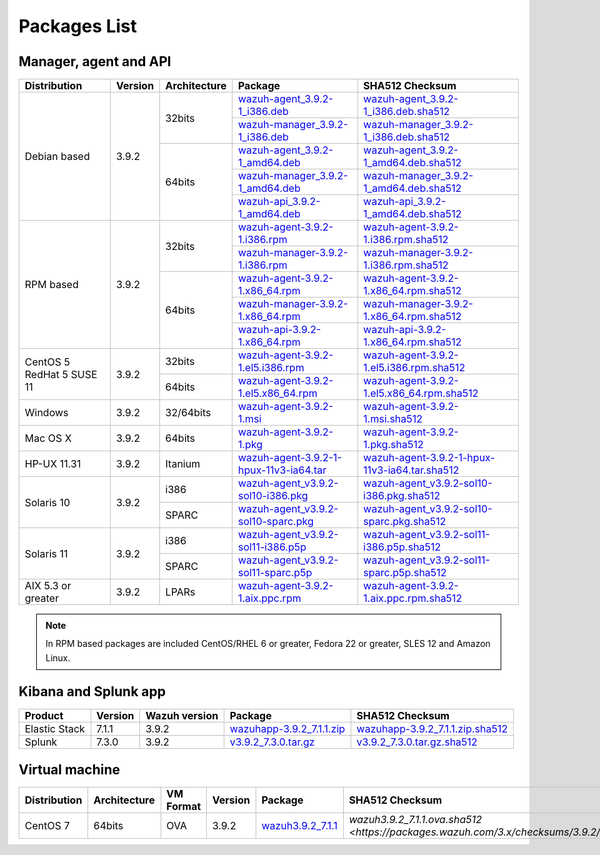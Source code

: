 .. Copyright (C) 2019 Wazuh, Inc.

.. _packages:

Packages List
=============

Manager, agent and API
----------------------

+--------------------+---------+--------------+---------------------------------------------------------------------------------------------------------------------------------------------------------+------------------------------------------------------------------------------------------------------------------------------------------------------------------+
| Distribution       | Version | Architecture | Package                                                                                                                                                 | SHA512 Checksum                                                                                                                                                  |
+====================+=========+==============+=========================================================================================================================================================+==================================================================================================================================================================+
|                    |         |              | `wazuh-agent_3.9.2-1_i386.deb <https://packages.wazuh.com/3.x/apt/pool/main/w/wazuh-agent/wazuh-agent_3.9.2-1_i386.deb>`_                               | `wazuh-agent_3.9.2-1_i386.deb.sha512 <https://packages.wazuh.com/3.x/checksums/3.9.2/wazuh-agent_3.9.2-1_i386.deb.sha512>`_                                      |
+                    +         +    32bits    +---------------------------------------------------------------------------------------------------------------------------------------------------------+------------------------------------------------------------------------------------------------------------------------------------------------------------------+
|                    |         |              | `wazuh-manager_3.9.2-1_i386.deb <https://packages.wazuh.com/3.x/apt/pool/main/w/wazuh-manager/wazuh-manager_3.9.2-1_i386.deb>`_                         | `wazuh-manager_3.9.2-1_i386.deb.sha512 <https://packages.wazuh.com/3.x/checksums/3.9.2/wazuh-manager_3.9.2-1_i386.deb.sha512>`_                                  |
+ Debian based       +  3.9.2  +--------------+---------------------------------------------------------------------------------------------------------------------------------------------------------+------------------------------------------------------------------------------------------------------------------------------------------------------------------+
|                    |         |              | `wazuh-agent_3.9.2-1_amd64.deb <https://packages.wazuh.com/3.x/apt/pool/main/w/wazuh-agent/wazuh-agent_3.9.2-1_amd64.deb>`_                             | `wazuh-agent_3.9.2-1_amd64.deb.sha512 <https://packages.wazuh.com/3.x/checksums/3.9.2/wazuh-agent_3.9.2-1_amd64.deb.sha512>`_                                    |
+                    +         +    64bits    +---------------------------------------------------------------------------------------------------------------------------------------------------------+------------------------------------------------------------------------------------------------------------------------------------------------------------------+
|                    |         |              | `wazuh-manager_3.9.2-1_amd64.deb <https://packages.wazuh.com/3.x/apt/pool/main/w/wazuh-manager/wazuh-manager_3.9.2-1_amd64.deb>`_                       | `wazuh-manager_3.9.2-1_amd64.deb.sha512 <https://packages.wazuh.com/3.x/checksums/3.9.2/wazuh-manager_3.9.2-1_amd64.deb.sha512>`_                                |
+                    +         +              +---------------------------------------------------------------------------------------------------------------------------------------------------------+------------------------------------------------------------------------------------------------------------------------------------------------------------------+
|                    |         |              | `wazuh-api_3.9.2-1_amd64.deb <https://packages.wazuh.com/3.x/apt/pool/main/w/wazuh-api/wazuh-api_3.9.2-1_amd64.deb>`_                                   | `wazuh-api_3.9.2-1_amd64.deb.sha512 <https://packages.wazuh.com/3.x/checksums/3.9.2/wazuh-api_3.9.2-1_amd64.deb.sha512>`_                                        |
+--------------------+---------+--------------+---------------------------------------------------------------------------------------------------------------------------------------------------------+------------------------------------------------------------------------------------------------------------------------------------------------------------------+
|                    |         |              | `wazuh-agent-3.9.2-1.i386.rpm <https://packages.wazuh.com/3.x/yum/wazuh-agent-3.9.2-1.i386.rpm>`_                                                       | `wazuh-agent-3.9.2-1.i386.rpm.sha512 <https://packages.wazuh.com/3.x/checksums/3.9.2/wazuh-agent-3.9.2-1.i386.rpm.sha512>`_                                      |
+                    +         +    32bits    +---------------------------------------------------------------------------------------------------------------------------------------------------------+------------------------------------------------------------------------------------------------------------------------------------------------------------------+
|                    |         |              | `wazuh-manager-3.9.2-1.i386.rpm <https://packages.wazuh.com/3.x/yum/wazuh-manager-3.9.2-1.i386.rpm>`_                                                   | `wazuh-manager-3.9.2-1.i386.rpm.sha512 <https://packages.wazuh.com/3.x/checksums/3.9.2/wazuh-manager-3.9.2-1.i386.rpm.sha512>`_                                  |
+ RPM based          +  3.9.2  +--------------+---------------------------------------------------------------------------------------------------------------------------------------------------------+------------------------------------------------------------------------------------------------------------------------------------------------------------------+
|                    |         |              | `wazuh-agent-3.9.2-1.x86_64.rpm <https://packages.wazuh.com/3.x/yum/wazuh-agent-3.9.2-1.x86_64.rpm>`_                                                   | `wazuh-agent-3.9.2-1.x86_64.rpm.sha512 <https://packages.wazuh.com/3.x/checksums/3.9.2/wazuh-agent-3.9.2-1.x86_64.rpm.sha512>`_                                  |
+                    +         +    64bits    +---------------------------------------------------------------------------------------------------------------------------------------------------------+------------------------------------------------------------------------------------------------------------------------------------------------------------------+
|                    |         |              | `wazuh-manager-3.9.2-1.x86_64.rpm <https://packages.wazuh.com/3.x/yum/wazuh-manager-3.9.2-1.x86_64.rpm>`_                                               | `wazuh-manager-3.9.2-1.x86_64.rpm.sha512 <https://packages.wazuh.com/3.x/checksums/3.9.2/wazuh-manager-3.9.2-1.x86_64.rpm.sha512>`_                              |
+                    +         +              +---------------------------------------------------------------------------------------------------------------------------------------------------------+------------------------------------------------------------------------------------------------------------------------------------------------------------------+
|                    |         |              | `wazuh-api-3.9.2-1.x86_64.rpm <https://packages.wazuh.com/3.x/yum/wazuh-api-3.9.2-1.x86_64.rpm>`_                                                       | `wazuh-api-3.9.2-1.x86_64.rpm.sha512 <https://packages.wazuh.com/3.x/checksums/3.9.2/wazuh-api-3.9.2-1.x86_64.rpm.sha512>`_                                      |
+--------------------+---------+--------------+---------------------------------------------------------------------------------------------------------------------------------------------------------+------------------------------------------------------------------------------------------------------------------------------------------------------------------+
|  CentOS 5          |         |    32bits    | `wazuh-agent-3.9.2-1.el5.i386.rpm <https://packages.wazuh.com/3.x/yum/5/i386/wazuh-agent-3.9.2-1.el5.i386.rpm>`_                                        | `wazuh-agent-3.9.2-1.el5.i386.rpm.sha512 <https://packages.wazuh.com/3.x/checksums/3.9.2/5/i386/wazuh-agent-3.9.2-1.el5.i386.rpm.sha512>`_                       |
+  RedHat 5          +  3.9.2  +--------------+---------------------------------------------------------------------------------------------------------------------------------------------------------+------------------------------------------------------------------------------------------------------------------------------------------------------------------+
|  SUSE 11           |         |    64bits    | `wazuh-agent-3.9.2-1.el5.x86_64.rpm <https://packages.wazuh.com/3.x/yum/5/x86_64/wazuh-agent-3.9.2-1.el5.x86_64.rpm>`_                                  | `wazuh-agent-3.9.2-1.el5.x86_64.rpm.sha512 <https://packages.wazuh.com/3.x/checksums/3.9.2/5/x86_64/wazuh-agent-3.9.2-1.el5.x86_64.rpm.sha512>`_                 |
+--------------------+---------+--------------+---------------------------------------------------------------------------------------------------------------------------------------------------------+------------------------------------------------------------------------------------------------------------------------------------------------------------------+
| Windows            |  3.9.2  |   32/64bits  | `wazuh-agent-3.9.2-1.msi <https://packages.wazuh.com/3.x/windows/wazuh-agent-3.9.2-1.msi>`_                                                             | `wazuh-agent-3.9.2-1.msi.sha512 <https://packages.wazuh.com/3.x/checksums/3.9.2/wazuh-agent-3.9.2-1.msi.sha512>`_                                                |
+--------------------+---------+--------------+---------------------------------------------------------------------------------------------------------------------------------------------------------+------------------------------------------------------------------------------------------------------------------------------------------------------------------+
| Mac OS X           |  3.9.2  |    64bits    | `wazuh-agent-3.9.2-1.pkg <https://packages.wazuh.com/3.x/osx/wazuh-agent-3.9.2-1.pkg>`_                                                                 | `wazuh-agent-3.9.2-1.pkg.sha512 <https://packages.wazuh.com/3.x/checksums/3.9.2/wazuh-agent-3.9.2-1.pkg.sha512>`_                                                |
+--------------------+---------+--------------+---------------------------------------------------------------------------------------------------------------------------------------------------------+------------------------------------------------------------------------------------------------------------------------------------------------------------------+
| HP-UX 11.31        |  3.9.2  |   Itanium    | `wazuh-agent-3.9.2-1-hpux-11v3-ia64.tar <https://packages.wazuh.com/3.x/hp-ux/wazuh-agent-3.9.2-1-hpux-11v3-ia64.tar>`_                                 | `wazuh-agent-3.9.2-1-hpux-11v3-ia64.tar.sha512 <https://packages.wazuh.com/3.x/checksums/3.9.2/wazuh-agent-3.9.2-1-hpux-11v3-ia64.tar.sha512>`_                  |
+--------------------+---------+--------------+---------------------------------------------------------------------------------------------------------------------------------------------------------+------------------------------------------------------------------------------------------------------------------------------------------------------------------+
|                    |         |     i386     | `wazuh-agent_v3.9.2-sol10-i386.pkg <https://packages.wazuh.com/3.x/solaris/i386/10/wazuh-agent_v3.9.2-sol10-i386.pkg>`_                                 | `wazuh-agent_v3.9.2-sol10-i386.pkg.sha512 <https://packages.wazuh.com/3.x/checksums/3.9.2/wazuh-agent_v3.9.2-sol10-i386.pkg.sha512>`_                            |
+ Solaris 10         +  3.9.2  +--------------+---------------------------------------------------------------------------------------------------------------------------------------------------------+------------------------------------------------------------------------------------------------------------------------------------------------------------------+
|                    |         |     SPARC    | `wazuh-agent_v3.9.2-sol10-sparc.pkg <https://packages.wazuh.com/3.x/solaris/sparc/10/wazuh-agent_v3.9.2-sol10-sparc.pkg>`_                              | `wazuh-agent_v3.9.2-sol10-sparc.pkg.sha512 <https://packages.wazuh.com/3.x/checksums/3.9.2/wazuh-agent_v3.9.2-sol10-sparc.pkg.sha512>`_                          |
+--------------------+---------+--------------+---------------------------------------------------------------------------------------------------------------------------------------------------------+------------------------------------------------------------------------------------------------------------------------------------------------------------------+
|                    |         |     i386     | `wazuh-agent_v3.9.2-sol11-i386.p5p <https://packages.wazuh.com/3.x/solaris/i386/11/wazuh-agent_v3.9.2-sol11-i386.p5p>`_                                 | `wazuh-agent_v3.9.2-sol11-i386.p5p.sha512 <https://packages.wazuh.com/3.x/checksums/3.9.2/wazuh-agent_v3.9.2-sol11-i386.p5p.sha512>`_                            |
+ Solaris 11         +  3.9.2  +--------------+---------------------------------------------------------------------------------------------------------------------------------------------------------+------------------------------------------------------------------------------------------------------------------------------------------------------------------+
|                    |         |     SPARC    | `wazuh-agent_v3.9.2-sol11-sparc.p5p <https://packages.wazuh.com/3.x/solaris/sparc/11/wazuh-agent_v3.9.2-sol11-sparc.p5p>`_                              | `wazuh-agent_v3.9.2-sol11-sparc.p5p.sha512 <https://packages.wazuh.com/3.x/checksums/3.9.2/wazuh-agent_v3.9.2-sol11-sparc.p5p.sha512>`_                          |
+--------------------+---------+--------------+---------------------------------------------------------------------------------------------------------------------------------------------------------+------------------------------------------------------------------------------------------------------------------------------------------------------------------+
| AIX 5.3 or greater |  3.9.2  |     LPARs    | `wazuh-agent-3.9.2-1.aix.ppc.rpm <https://packages.wazuh.com/3.x/aix/wazuh-agent-3.9.2-1.aix.ppc.rpm>`_                                                 | `wazuh-agent-3.9.2-1.aix.ppc.rpm.sha512 <https://packages.wazuh.com/3.x/checksums/3.9.2/wazuh-agent-3.9.2-1.aix.ppc.rpm.sha512>`_                                |
+--------------------+---------+--------------+---------------------------------------------------------------------------------------------------------------------------------------------------------+------------------------------------------------------------------------------------------------------------------------------------------------------------------+


.. note::
   In RPM based packages are included CentOS/RHEL 6 or greater, Fedora 22 or greater, SLES 12 and Amazon Linux.

Kibana and Splunk app
---------------------

+---------------+---------+---------------+----------------------------------------------------------------------------------------------+---------------------------------------------------------------------------------------------------------------------+
| Product       | Version | Wazuh version | Package                                                                                      | SHA512 Checksum                                                                                                     |
+===============+=========+===============+==============================================================================================+=====================================================================================================================+
| Elastic Stack |  7.1.1  |     3.9.2     | `wazuhapp-3.9.2_7.1.1.zip <https://packages.wazuh.com/wazuhapp/wazuhapp-3.9.2_7.1.1.zip>`_   | `wazuhapp-3.9.2_7.1.1.zip.sha512 <https://packages.wazuh.com/3.x/checksums/3.9.2/wazuhapp-3.9.2_7.1.1.zip.sha512>`_ |
+---------------+---------+---------------+----------------------------------------------------------------------------------------------+---------------------------------------------------------------------------------------------------------------------+
| Splunk        |  7.3.0  |     3.9.2     | `v3.9.2_7.3.0.tar.gz <https://packages.wazuh.com/3.x/splunkapp/v3.9.2_7.3.0.tar.gz>`_        | `v3.9.2_7.3.0.tar.gz.sha512 <https://packages.wazuh.com/3.x/checksums/3.9.2/v3.9.2_7.3.0.tar.gz.sha512>`_           |
+---------------+---------+---------------+----------------------------------------------------------------------------------------------+---------------------------------------------------------------------------------------------------------------------+

Virtual machine
---------------

+--------------+--------------+--------------+---------+---------------------------------------------------------------------------+-----------------------------------------------------------------------------------------------------------+
| Distribution | Architecture | VM Format    | Version | Package                                                                   | SHA512 Checksum                                                                                           |
+==============+==============+==============+=========+===========================================================================+===========================================================================================================+
|   CentOS 7   |    64bits    |      OVA     |  3.9.2  | `wazuh3.9.2_7.1.1 <https://packages.wazuh.com/vm/wazuh3.9.2_7.1.1.ova>`_  | `wazuh3.9.2_7.1.1.ova.sha512 <https://packages.wazuh.com/3.x/checksums/3.9.2/wazuh3.9.2_7.1.1.ova.sha512>`|
+--------------+--------------+--------------+---------+---------------------------------------------------------------------------+-----------------------------------------------------------------------------------------------------------+
